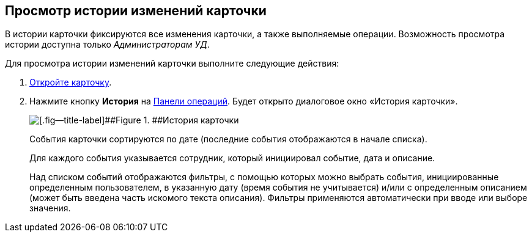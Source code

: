
== Просмотр истории изменений карточки

В истории карточки фиксируются все изменения карточки, а также выполняемые операции. Возможность просмотра истории доступна только [.dfn .term]_Администраторам УД_.

Для просмотра истории изменений карточки выполните следующие действия:

. xref:OpenCard.adoc[Откройте карточку].
. Нажмите кнопку [.ph .uicontrol]*История* на xref:CardOperations.adoc[Панели операций]. Будет открыто диалоговое окно «История карточки».
+
image::dcard_history.png[[.fig--title-label]##Figure 1. ##История карточки]
+
События карточки сортируются по дате (последние события отображаются в начале списка).
+
Для каждого события указывается сотрудник, который инициировал событие, дата и описание.
+
Над списком событий отображаются фильтры, с помощью которых можно выбрать события, инициированные определенным пользователем, в указанную дату (время события не учитывается) и/или с определенным описанием (может быть введена часть искомого текста описания). Фильтры применяются автоматически при вводе или выборе значения.

